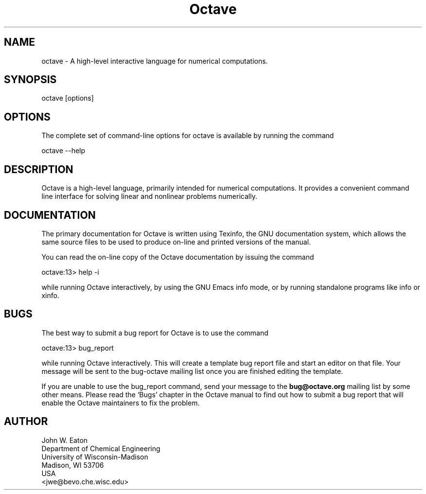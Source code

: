 .\" Copyright (C) 1996, 1997, 2004, 2005, 2007 John W. Eaton
.\"
.\" This file is part of Octave.
.\"
.\" Octave is free software; you can redistribute it and/or modify it
.\" under the terms of the GNU General Public License as published by the
.\" Free Software Foundation; either version 3 of the License, or (at
.\" your option) any later version.
.\"
.\" Octave is distributed in the hope that it will be useful, but WITHOUT
.\" ANY WARRANTY; without even the implied warranty of MERCHANTABILITY or
.\" FITNESS FOR A PARTICULAR PURPOSE.  See the GNU General Public License
.\" for more details.
.\"
.\" You should have received a copy of the GNU General Public License
.\" along with Octave; see the file COPYING.  If not, see
.\" <http://www.gnu.org/licenses/>.
.\"
.TH Octave 1 "Jan 8 1996"
.SH NAME
octave \- A high-level interactive language for numerical computations.
.SH SYNOPSIS
.nf
octave [options]
.fi
.SH OPTIONS
The complete set of command-line options for octave is available by
running the command
.nf

    octave \-\-help

.fi
.SH DESCRIPTION
Octave is a high-level language, primarily intended for numerical
computations.  It provides a convenient command line interface for
solving linear and nonlinear problems numerically.
.SH DOCUMENTATION
The primary documentation for Octave is written using Texinfo, the GNU
documentation system, which allows the same source files to be used to
produce on-line and printed versions of the manual.
.PP
You can read the on-line copy of the Octave documentation by issuing
the command
.nf

    octave:13> help \-i

.fi
while running Octave interactively, by using the GNU Emacs info mode,
or by running standalone programs like info or xinfo.
.SH BUGS
The best way to submit a bug report for Octave is to use the command
.nf

     octave:13> bug_report

.fi
while running Octave interactively.  This will create a template bug
report file and start an editor on that file.  Your 
message will be sent to the bug-octave mailing list
once you are finished editing the template.
.PP
If you are unable to use the bug_report command, send your message
to the
.B bug@octave.org
mailing list by some other means.  Please read the `Bugs' chapter in
the Octave manual to find out how to submit a bug report that will
enable the Octave maintainers to fix the problem.
.SH AUTHOR
.nf
John W. Eaton
Department of Chemical Engineering
University of Wisconsin-Madison
Madison, WI 53706
USA
<jwe@bevo.che.wisc.edu>
.fi
